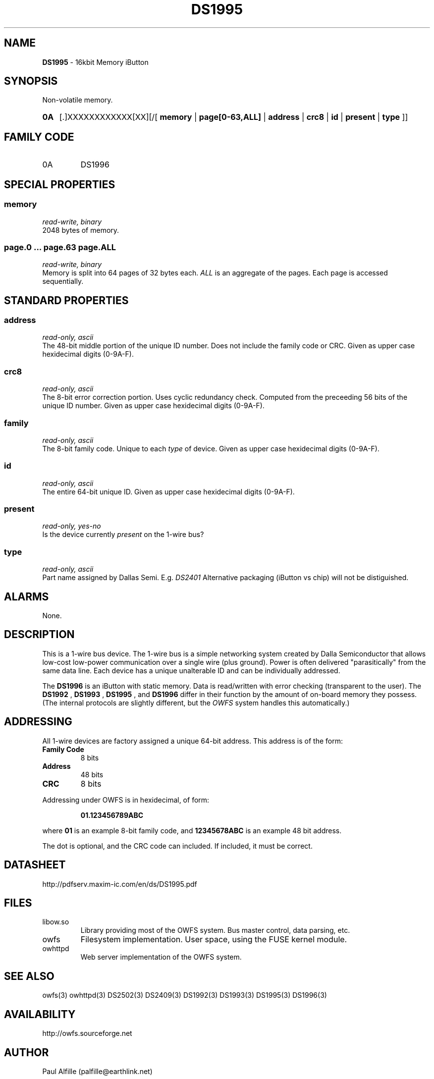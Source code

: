 '\"
'\" Copyright (c) 2003-2004 Paul H Alfille, MD
'\" (palfille@earthlink.net)
'\"
'\" Device manual page for the OWFS -- 1-wire filesystem package
'\" Based on Dallas Semiconductor, Inc's datasheets, and trial and error.
'\"
'\" Free for all use. No waranty. None. Use at your own risk.
'\" $Id$
'\"
.TH DS1995 3  2003 "OWFS Manpage" "One-Wire File System"
.SH NAME
.B DS1995
- 16kbit Memory iButton
.SH SYNOPSIS
Non-volatile memory.
.HP
.B 0A
[.]XXXXXXXXXXXX[XX][/[
.B memory
|
.B page[0-63,ALL]
|
.B address
|
.B crc8
|
.B id
|
.B present
|
.B type
]]
.SH FAMILY CODE
.TP
0A
DS1996
.SH SPECIAL PROPERTIES
.SS memory
.I read-write, binary
.br
2048 bytes of memory.
.SS page.0 ... page.63 page.ALL
.I read-write, binary
.br
Memory is split into 64 pages of 32 bytes each.
.I ALL
is an aggregate of the pages. Each page is accessed sequentially.
.SH STANDARD PROPERTIES
.SS address
.I read-only, ascii
.br
The 48-bit middle portion of the unique ID number. Does not include the family code or CRC. Given as upper case hexidecimal digits (0-9A-F).
.SS crc8
.I read-only, ascii
.br
The 8-bit error correction portion. Uses cyclic redundancy check. Computed from the preceeding 56 bits of the unique ID number. Given as upper case hexidecimal digits (0-9A-F).
.SS family
.I read-only, ascii
.br
The 8-bit family code. Unique to each
.I type
of device. Given as upper case hexidecimal digits (0-9A-F).
.SS id
.I read-only, ascii
.br
The entire 64-bit unique ID. Given as upper case hexidecimal digits (0-9A-F).
.SS present
.I read-only, yes-no
.br
Is the device currently
.I present
on the 1-wire bus?
.SS type
.I read-only, ascii
.br
Part name assigned by Dallas Semi. E.g.
.I DS2401
Alternative packaging (iButton vs chip) will not be distiguished.
.SH ALARMS
None.
.SH DESCRIPTION
This is a 1-wire bus device. The 1-wire bus is a simple networking system created by Dalla Semiconductor that allows low-cost low-power communication over a single wire (plus ground). Power is often delivered "parasitically" from the same data line. Each device has a unique unalterable ID and can be individually addressed.
.PP
The
.B DS1996
is an iButton with static memory. Data is read/written with error checking (transparent to the user).
The
.B DS1992
,
.B DS1993
,
.B DS1995
, and
.B DS1996
differ in their function by the amount of on-board memory they possess. (The internal protocols are slightly different, but the
.I OWFS
system handles this automatically.)
.SH ADDRESSING
All 1-wire devices are factory assigned a unique 64-bit address. This address is of the form:
.TP
.B Family Code
8 bits
.TP
.B Address
48 bits
.TP
.B CRC
8 bits
.IP
.PP
Addressing under OWFS is in hexidecimal, of form:
.IP
.B 01.123456789ABC
.PP
where
.B 01
is an example 8-bit family code, and
.B 12345678ABC
is an example 48 bit address.
.PP
The dot is optional, and the CRC code can included. If included, it must be correct.
.SH DATASHEET
.br
http://pdfserv.maxim-ic.com/en/ds/DS1995.pdf
.SH FILES
.TP
libow.so
Library providing most of the OWFS system. Bus master control, data parsing, etc.
.TP
owfs
Filesystem implementation. User space, using the FUSE kernel module.
.TP
owhttpd
Web server implementation of the OWFS system.
.SH SEE ALSO
owfs(3)
owhttpd(3)
DS2502(3)
DS2409(3)
DS1992(3)
DS1993(3)
DS1995(3)
DS1996(3)
.SH AVAILABILITY
http://owfs.sourceforge.net
.SH AUTHOR
Paul Alfille (palfille@earthlink.net)
